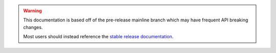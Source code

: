 .. warning::
    This documentation is based off of the pre-release mainline branch which may have frequent API breaking changes.

    Most users should instead reference the `stable release documentation <https://auto.gluon.ai/stable/index.html>`_.

